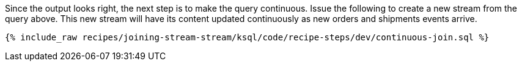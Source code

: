 Since the output looks right, the next step is to make the query continuous. Issue the following to create a new stream from the query above. This new stream will have its content updated continuously as new orders and shipments events arrive.

+++++
<pre class="snippet"><code class="sql">{% include_raw recipes/joining-stream-stream/ksql/code/recipe-steps/dev/continuous-join.sql %}</code></pre>
+++++
